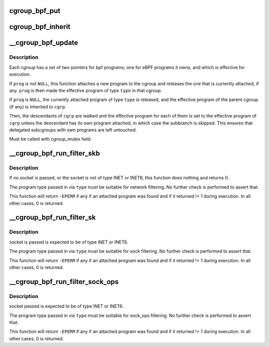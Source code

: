 .. -*- coding: utf-8; mode: rst -*-
.. src-file: kernel/bpf/cgroup.c

.. _`cgroup_bpf_put`:

cgroup_bpf_put
==============

.. c:function:: void cgroup_bpf_put(struct cgroup *cgrp)

    put references of all bpf programs

    :param struct cgroup \*cgrp:
        the cgroup to modify

.. _`cgroup_bpf_inherit`:

cgroup_bpf_inherit
==================

.. c:function:: void cgroup_bpf_inherit(struct cgroup *cgrp, struct cgroup *parent)

    inherit effective programs from parent

    :param struct cgroup \*cgrp:
        the cgroup to modify

    :param struct cgroup \*parent:
        the parent to inherit from

.. _`__cgroup_bpf_update`:

__cgroup_bpf_update
===================

.. c:function:: int __cgroup_bpf_update(struct cgroup *cgrp, struct cgroup *parent, struct bpf_prog *prog, enum bpf_attach_type type, bool new_overridable)

    Update the pinned program of a cgroup, and propagate the change to descendants

    :param struct cgroup \*cgrp:
        The cgroup which descendants to traverse

    :param struct cgroup \*parent:
        The parent of \ ``cgrp``\ , or \ ``NULL``\  if \ ``cgrp``\  is the root

    :param struct bpf_prog \*prog:
        A new program to pin

    :param enum bpf_attach_type type:
        Type of pinning operation (ingress/egress)

    :param bool new_overridable:
        *undescribed*

.. _`__cgroup_bpf_update.description`:

Description
-----------

Each cgroup has a set of two pointers for bpf programs; one for eBPF
programs it owns, and which is effective for execution.

If \ ``prog``\  is not \ ``NULL``\ , this function attaches a new program to the cgroup
and releases the one that is currently attached, if any. \ ``prog``\  is then made
the effective program of type \ ``type``\  in that cgroup.

If \ ``prog``\  is \ ``NULL``\ , the currently attached program of type \ ``type``\  is released,
and the effective program of the parent cgroup (if any) is inherited to
\ ``cgrp``\ .

Then, the descendants of \ ``cgrp``\  are walked and the effective program for
each of them is set to the effective program of \ ``cgrp``\  unless the
descendant has its own program attached, in which case the subbranch is
skipped. This ensures that delegated subcgroups with own programs are left
untouched.

Must be called with cgroup_mutex held.

.. _`__cgroup_bpf_run_filter_skb`:

__cgroup_bpf_run_filter_skb
===========================

.. c:function:: int __cgroup_bpf_run_filter_skb(struct sock *sk, struct sk_buff *skb, enum bpf_attach_type type)

    Run a program for packet filtering

    :param struct sock \*sk:
        The socket sending or receiving traffic

    :param struct sk_buff \*skb:
        The skb that is being sent or received

    :param enum bpf_attach_type type:
        The type of program to be exectuted

.. _`__cgroup_bpf_run_filter_skb.description`:

Description
-----------

If no socket is passed, or the socket is not of type INET or INET6,
this function does nothing and returns 0.

The program type passed in via \ ``type``\  must be suitable for network
filtering. No further check is performed to assert that.

This function will return \ ``-EPERM``\  if any if an attached program was found
and if it returned != 1 during execution. In all other cases, 0 is returned.

.. _`__cgroup_bpf_run_filter_sk`:

__cgroup_bpf_run_filter_sk
==========================

.. c:function:: int __cgroup_bpf_run_filter_sk(struct sock *sk, enum bpf_attach_type type)

    Run a program on a sock

    :param struct sock \*sk:
        sock structure to manipulate

    :param enum bpf_attach_type type:
        The type of program to be exectuted

.. _`__cgroup_bpf_run_filter_sk.description`:

Description
-----------

socket is passed is expected to be of type INET or INET6.

The program type passed in via \ ``type``\  must be suitable for sock
filtering. No further check is performed to assert that.

This function will return \ ``-EPERM``\  if any if an attached program was found
and if it returned != 1 during execution. In all other cases, 0 is returned.

.. _`__cgroup_bpf_run_filter_sock_ops`:

__cgroup_bpf_run_filter_sock_ops
================================

.. c:function:: int __cgroup_bpf_run_filter_sock_ops(struct sock *sk, struct bpf_sock_ops_kern *sock_ops, enum bpf_attach_type type)

    Run a program on a sock

    :param struct sock \*sk:
        socket to get cgroup from

    :param struct bpf_sock_ops_kern \*sock_ops:
        bpf_sock_ops_kern struct to pass to program. Contains
        sk with connection information (IP addresses, etc.) May not contain
        cgroup info if it is a req sock.

    :param enum bpf_attach_type type:
        The type of program to be exectuted

.. _`__cgroup_bpf_run_filter_sock_ops.description`:

Description
-----------

socket passed is expected to be of type INET or INET6.

The program type passed in via \ ``type``\  must be suitable for sock_ops
filtering. No further check is performed to assert that.

This function will return \ ``-EPERM``\  if any if an attached program was found
and if it returned != 1 during execution. In all other cases, 0 is returned.

.. This file was automatic generated / don't edit.


